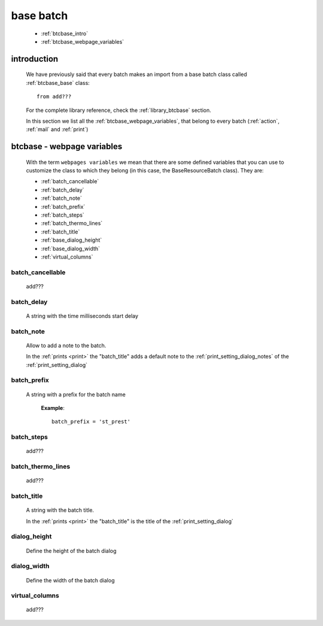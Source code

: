 .. _btcbase:

==========
base batch
==========

    * :ref:`btcbase_intro`
    * :ref:`btcbase_webpage_variables`
    
.. _btcbase_intro:

introduction
============

    We have previously said that every batch makes an import from a base batch
    class called :ref:`btcbase_base` class::
    
        from add???
    
    For the complete library reference, check the :ref:`library_btcbase` section.
    
    In this section we list all the :ref:`btcbase_webpage_variables`, that belong
    to every batch (:ref:`action`, :ref:`mail` and :ref:`print`)
    
.. _btcbase_webpage_variables:

btcbase - webpage variables
===========================
    
    With the term ``webpages variables`` we mean that there are some defined variables
    that you can use to customize the class to which they belong (in this case, the
    BaseResourceBatch class). They are:
    
    * :ref:`batch_cancellable`
    * :ref:`batch_delay`
    * :ref:`batch_note`
    * :ref:`batch_prefix`
    * :ref:`batch_steps`
    * :ref:`batch_thermo_lines`
    * :ref:`batch_title`
    * :ref:`base_dialog_height`
    * :ref:`base_dialog_width`
    * :ref:`virtual_columns`
    
.. _batch_cancellable:

batch_cancellable
-----------------

    add???
    
.. _batch_delay:

batch_delay
-----------
    
    A string with the time milliseconds start delay
    
.. _batch_note:

batch_note
----------

    Allow to add a note to the batch.
    
    In the :ref:`prints <print>` the "batch_title" adds a default note to the
    :ref:`print_setting_dialog_notes` of the :ref:`print_setting_dialog`
    
.. _batch_prefix:

batch_prefix
------------
    
    A string with a prefix for the batch name
      
      **Example**::
      
        batch_prefix = 'st_prest'
        
.. _batch_steps:

batch_steps
-----------

    add???
    
.. _batch_thermo_lines:

batch_thermo_lines
------------------

    add???
    
.. _batch_title:

batch_title
-----------
        
    A string with the batch title.
    
    In the :ref:`prints <print>` the "batch_title" is the title of the :ref:`print_setting_dialog`
    
.. _base_dialog_height:

dialog_height
-------------

    Define the height of the batch dialog
    
.. _base_dialog_width:

dialog_width
------------

    Define the width of the batch dialog
    
.. _virtual_columns:

virtual_columns
---------------

    add???
